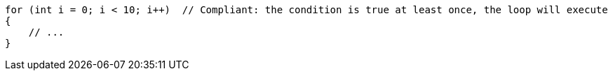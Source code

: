[source,csharp,diff-id=1,diff-type=compliant]
----
for (int i = 0; i < 10; i++)  // Compliant: the condition is true at least once, the loop will execute
{
    // ...
}
----